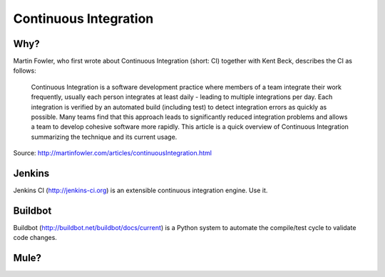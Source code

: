 Continuous Integration
======================


Why?
----

Martin Fowler, who first wrote about Continuous Integration (short: CI) together with Kent Beck, describes the CI as follows:

    Continuous Integration is a software development practice where members of a team integrate their work frequently, usually each person integrates at least daily - leading to multiple integrations per day. Each integration is verified by an automated build (including test) to detect integration errors as quickly as possible. Many teams find that this approach leads to significantly reduced integration problems and allows a team to develop cohesive software more rapidly. This article is a quick overview of Continuous Integration summarizing the technique and its current usage.

Source: http://martinfowler.com/articles/continuousIntegration.html

Jenkins
-------

Jenkins CI (http://jenkins-ci.org) is an extensible continuous integration engine. Use it.



Buildbot
--------
Buildbot (http://buildbot.net/buildbot/docs/current) is a Python system to automate the compile/test cycle to validate code changes. 


Mule?
-----
